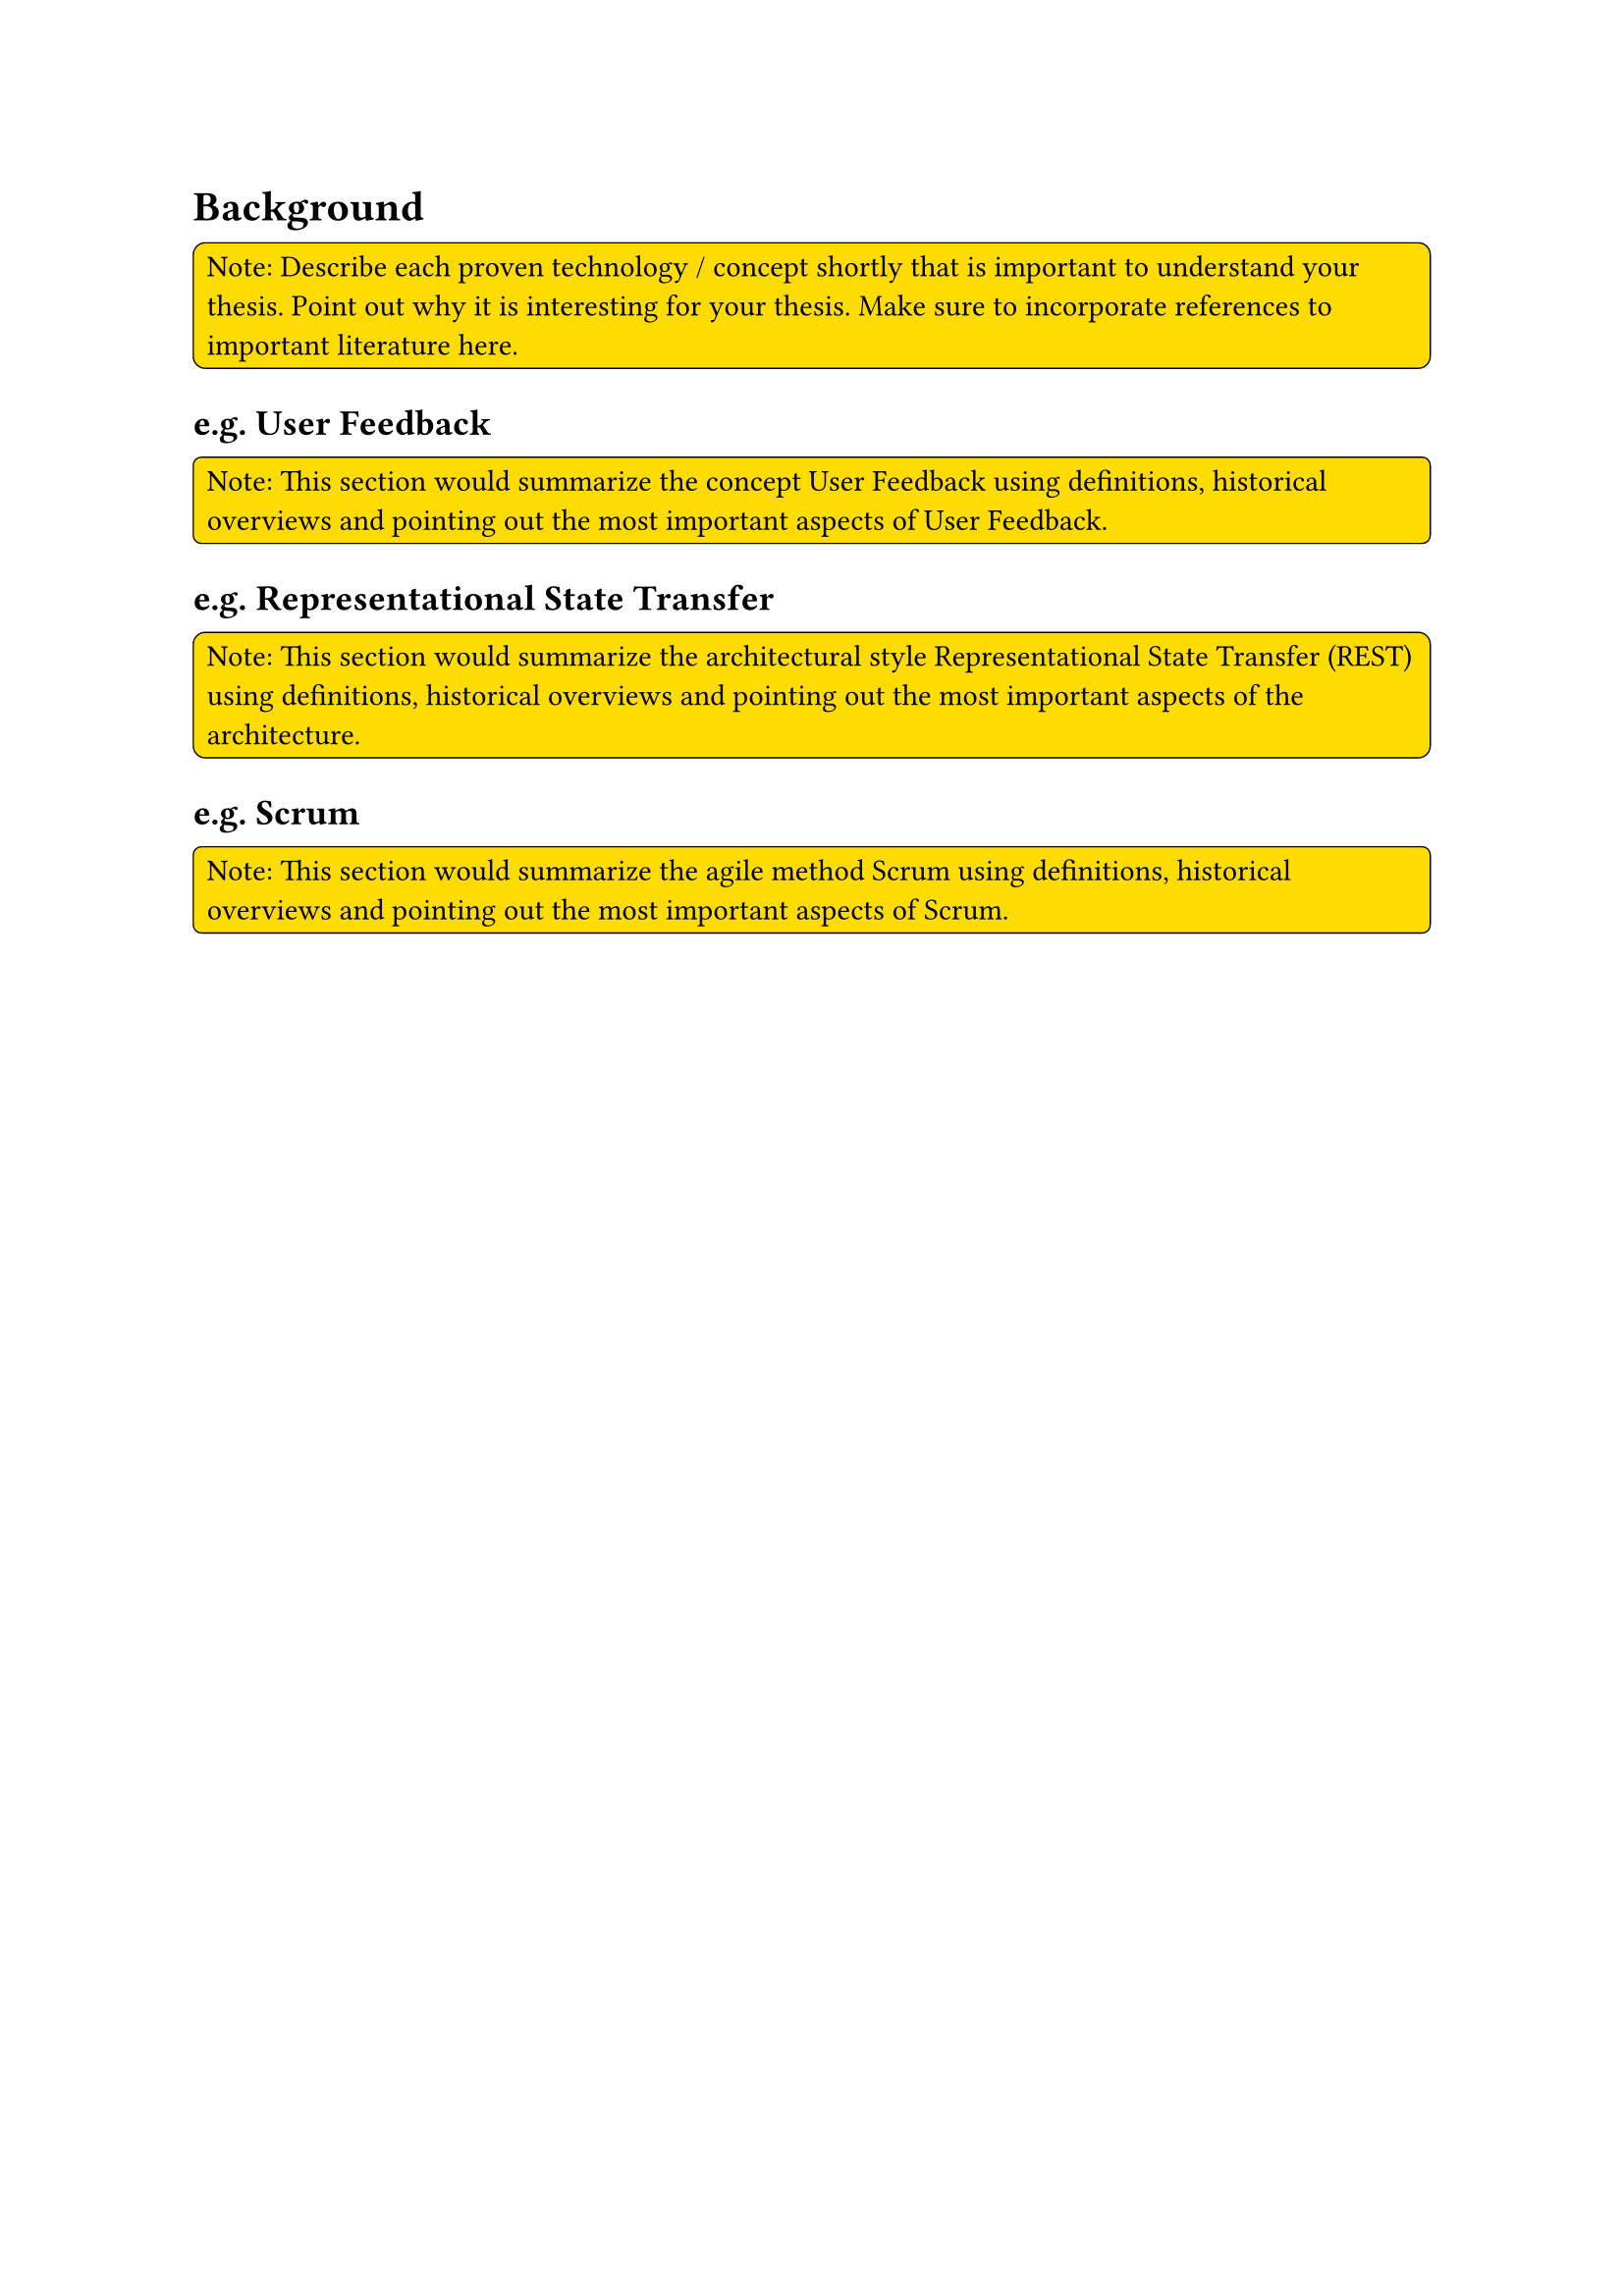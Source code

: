 = Background
#rect(
  width: 100%,
  radius: 10%,
  stroke: 0.5pt,
  fill: yellow,
)[
  Note: Describe each proven technology / concept shortly that is important to understand your thesis. Point out why it is interesting for your thesis. Make sure to incorporate references to important literature here.
]

== e.g. User Feedback
#rect(
  width: 100%,
  radius: 10%,
  stroke: 0.5pt,
  fill: yellow,
)[
  Note: This section would summarize the concept User Feedback using definitions, historical overviews and pointing out the most important aspects of User Feedback.
]

== e.g. Representational State Transfer
#rect(
  width: 100%,
  radius: 10%,
  stroke: 0.5pt,
  fill: yellow,
)[
  Note: This section would summarize the architectural style Representational State Transfer (REST) using definitions, historical overviews and pointing out the most important aspects of the architecture.
]

== e.g. Scrum
#rect(
  width: 100%,
  radius: 10%,
  stroke: 0.5pt,
  fill: yellow,
)[
  Note: This section would summarize the agile method Scrum using definitions, historical overviews and pointing out the most important aspects of Scrum.
]

